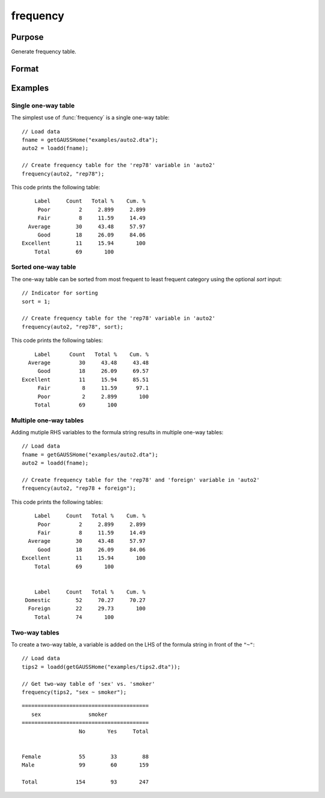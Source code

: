 
frequency
==============================================

Purpose
----------------

Generate frequency table.

Format
----------------
.. function:: frequency(x, varlist [, sort])

    :param x: Data.
    :type x: NxK dataframe

    :param varlist: Names or indices of variables to be counted. If names, should be entered as a formula string. 
    E.g ``"rep78 + foreign"``; 
    E.g ``"df ~ df2 + df3"``, ``"df1"`` categories will be reported in rows, separate columns will be returned for each category in ``"df1"`` and ``"df2"``.
    
    :type varlist: Vector or string
        
    :param sort: Optional, indicator to sort from most frequent to least frequent categories. Set to 1 to sort. Default = 0.
    :type sort: scalar


Examples
----------------

Single one-way table
+++++++++++++++++++++

The simplest use of :func:`frequency` is a single one-way table:

::

  // Load data
  fname = getGAUSSHome("examples/auto2.dta");
  auto2 = loadd(fname);

  // Create frequency table for the 'rep78' variable in 'auto2'
  frequency(auto2, "rep78");

This code prints the following table:

::

      Label     Count   Total %    Cum. %
       Poor         2     2.899     2.899
       Fair         8     11.59     14.49
    Average        30     43.48     57.97
       Good        18     26.09     84.06
  Excellent        11     15.94       100
      Total        69       100

Sorted one-way table
++++++++++++++++++++++

The one-way table can be sorted from most frequent to least frequent category using the optional *sort* input:

::

  // Indicator for sorting
  sort = 1;
  
  // Create frequency table for the 'rep78' variable in 'auto2'
  frequency(auto2, "rep78", sort);

This code prints the following tables:

::

       Label      Count   Total %    Cum. % 
     Average         30     43.48     43.48 
        Good         18     26.09     69.57 
   Excellent         11     15.94     85.51 
        Fair          8     11.59      97.1 
        Poor          2     2.899       100 
       Total         69       100      


Multiple one-way tables
+++++++++++++++++++++++++

Adding mutiple RHS variables to the formula string results in multiple one-way tables:

::

  // Load data
  fname = getGAUSSHome("examples/auto2.dta");
  auto2 = loadd(fname);

  // Create frequency table for the 'rep78' and 'foreign' variable in 'auto2'
  frequency(auto2, "rep78 + foreign");

This code prints the following tables:

::

      Label     Count   Total %    Cum. %
       Poor         2     2.899     2.899
       Fair         8     11.59     14.49
    Average        30     43.48     57.97
       Good        18     26.09     84.06
  Excellent        11     15.94       100
      Total        69       100


      Label     Count   Total %    Cum. %
   Domestic        52     70.27     70.27
    Foreign        22     29.73       100
      Total        74       100

Two-way tables
+++++++++++++++++++++++++

To create a two-way table, a variable is added on the LHS of the formula string in front of the ``"~"``:

::

    // Load data
    tips2 = loadd(getGAUSSHome("examples/tips2.dta"));
  
    // Get two-way table of 'sex' vs. 'smoker'
    frequency(tips2, "sex ~ smoker");
    
::

      ========================================
         sex               smoker       
      ========================================
                        No       Yes     Total


      Female            55        33        88 
      Male              99        60       159 

      Total            154        93       247
      
.. seealso:: Functions :func:`plotFreq`, :func:`plotHist`, :func:`plotHistP`, :func:`plotHistF`, :func:`tabulate`
